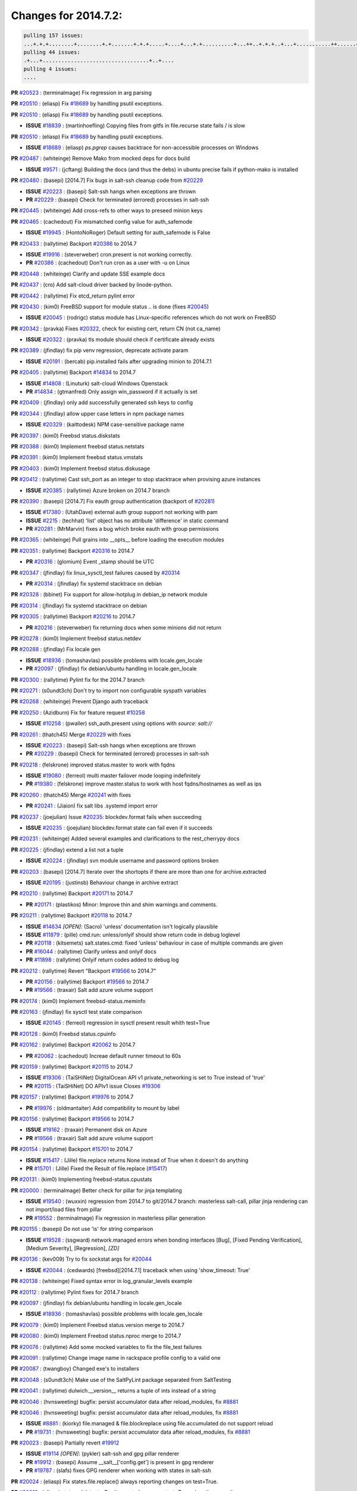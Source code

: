 Changes for 2014.7.2:
=====================

.. code-block:: bash

  pulling 157 issues:
  ...+.+.+........+........+.+.......+.+.+.....+....+...+.+..........+...++..+.+.+..+...+...........++......+........+...++......+.....+...+.....++.+.....+.+............+....+..+.++......+.+......+..+...
  pulling 44 issues:
  .+...+..................................+..+....
  pulling 4 issues:
  ....


**PR** `#20523`_ : (terminalmage) Fix regression in arg parsing 


**PR** `#20510`_ : (eliasp) Fix `#18689`_ by handling psutil exceptions. 


**PR** `#20510`_ : (eliasp) Fix `#18689`_ by handling psutil exceptions. 

- **ISSUE** `#18839`_ : (martinhoefling) Copying files from gitfs in file.recurse state fails / is slow 

**PR** `#20510`_ : (eliasp) Fix `#18689`_ by handling psutil exceptions. 

- **ISSUE** `#18689`_ : (eliasp) `ps.pgrep` causes backtrace for non-accessible processes on Windows 

**PR** `#20487`_ : (whiteinge) Remove Mako from mocked deps for docs build 


- **ISSUE** `#9571`_ : (jcftang) Building the docs (and thus the debs) in ubuntu precise fails if python-mako is installed 

**PR** `#20480`_ : (basepi) [2014.7] Fix bugs in salt-ssh cleanup code from `#20229`_ 

- **ISSUE** `#20223`_ : (basepi) Salt-ssh hangs when exceptions are thrown 
- **PR** `#20229`_ : (basepi) Check for terminated (errored) processes in salt-ssh 


**PR** `#20445`_ : (whiteinge) Add cross-refs to other ways to preseed minion keys 



**PR** `#20465`_ : (cachedout) Fix mismatched config value for auth_safemode 


- **ISSUE** `#19945`_ : (HontoNoRoger) Default setting for auth_safemode is False 

**PR** `#20433`_ : (rallytime) Backport `#20386`_ to 2014.7 


- **ISSUE** `#19916`_ : (steverweber) cron.present is not working correctly. 
- **PR** `#20386`_ : (cachedout) Don't run cron as a user with -u on Linux 

**PR** `#20448`_ : (whiteinge) Clarify and update SSE example docs 



**PR** `#20437`_ : (cro) Add salt-cloud driver backed by linode-python. 



**PR** `#20442`_ : (rallytime) Fix etcd_return pylint error 



**PR** `#20430`_ : (kim0) FreeBSD support for module status .. is done (fixes `#20045`_) 


- **ISSUE** `#20045`_ : (rodrigc) status module has Linux-specific references which do not work on FreeBSD 

**PR** `#20342`_ : (pravka) Fixes `#20322`_, check for existing cert, return CN (not ca_name) 


- **ISSUE** `#20322`_ : (pravka) tls module should check if certificate already exists 


**PR** `#20389`_ : (jfindlay) fix pip venv regression, deprecate activate param 


- **ISSUE** `#20191`_ : (bercab) pip.installed fails after upgrading minion to 2014.7.1 

**PR** `#20405`_ : (rallytime) Backport `#14834`_ to 2014.7 


- **ISSUE** `#14808`_ : (Linuturk) salt-cloud Windows Openstack 
- **PR** `#14834`_ : (gtmanfred) Only assign win_password if it actually is set 

**PR** `#20409`_ : (jfindlay) only add successfully generated ssh keys to config 



**PR** `#20344`_ : (jfindlay) allow upper case letters in npm package names 


- **ISSUE** `#20329`_ : (kaittodesk) NPM case-sensitive package name 

**PR** `#20397`_ : (kim0) Freebsd status.diskstats 



**PR** `#20388`_ : (kim0) Implement freebsd status.netstats 



**PR** `#20391`_ : (kim0) Implement freebsd status.vmstats 



**PR** `#20403`_ : (kim0) Implement freebsd status.diskusage 



**PR** `#20412`_ : (rallytime) Cast ssh_port as an integer to stop stacktrace when provising azure instances 


- **ISSUE** `#20385`_ : (rallytime) Azure broken on 2014.7 branch 

**PR** `#20390`_ : (basepi) [2014.7] Fix eauth group authentication (backport of `#20281`_) 


- **ISSUE** `#17380`_ : (UtahDave) external auth group support not working with pam 
- **ISSUE** `#2215`_ : (techhat) 'list' object has no attribute 'difference' in static command 

- **PR** `#20281`_ : (MrMarvin) fixes a bug which broke eauth with group permissions 

**PR** `#20365`_ : (whiteinge) Pull grains into __opts__ before loading the execution modules 



**PR** `#20351`_ : (rallytime) Backport `#20316`_ to 2014.7 


- **PR** `#20316`_ : (glomium) Event _stamp should be UTC 

**PR** `#20347`_ : (jfindlay) fix linux_sysctl_test failures caused by `#20314`_ 


- **PR** `#20314`_ : (jfindlay) fix systemd stacktrace on debian 


**PR** `#20328`_ : (bbinet) Fix support for allow-hotplug in debian_ip network module 



**PR** `#20314`_ : (jfindlay) fix systemd stacktrace on debian 



**PR** `#20305`_ : (rallytime) Backport `#20216`_ to 2014.7 


- **PR** `#20216`_ : (steverweber) fix returning docs when some minions did not return 

**PR** `#20278`_ : (kim0) Implement freebsd status.netdev 



**PR** `#20288`_ : (jfindlay) Fix locale gen 


- **ISSUE** `#18936`_ : (tomashavlas) possible problems with locale.gen_locale 
- **PR** `#20097`_ : (jfindlay) fix debian/ubuntu handling in locale.gen_locale 


**PR** `#20300`_ : (rallytime) Pylint fix for the 2014.7 branch 



**PR** `#20271`_ : (s0undt3ch) Don't try to import non configurable syspath variables 



**PR** `#20268`_ : (whiteinge) Prevent Django auth traceback 



**PR** `#20250`_ : (Azidburn) Fix for feature request `#10258`_ 


- **ISSUE** `#10258`_ : (pwaller) ssh_auth.present using options with `source: salt://` 

**PR** `#20261`_ : (thatch45) Merge `#20229`_ with fixes 


- **ISSUE** `#20223`_ : (basepi) Salt-ssh hangs when exceptions are thrown 
- **PR** `#20229`_ : (basepi) Check for terminated (errored) processes in salt-ssh 


**PR** `#20218`_ : (felskrone) improved status.master to work with fqdns 


- **ISSUE** `#19080`_ : (ferreol) multi master failover mode looping indefinitely 
- **PR** `#19380`_ : (felskrone) improve master.status to work with host fqdns/hostnames as well as ips 

**PR** `#20260`_ : (thatch45) Merge `#20241`_ with fixes 


- **PR** `#20241`_ : (Jiaion) fix salt libs .systemd import error 


**PR** `#20237`_ : (joejulian) Issue `#20235`_: blockdev.format fails when succeeding 


- **ISSUE** `#20235`_ : (joejulian) blockdev.format state can fail even if it succeeds 

**PR** `#20231`_ : (whiteinge) Added several examples and clarifications to the rest_cherrypy docs 



**PR** `#20225`_ : (jfindlay) extend a list not a tuple 


- **ISSUE** `#20224`_ : (jfindlay) svn module username and password options broken 

**PR** `#20203`_ : (basepi) [2014.7] Iterate over the shortopts if there are more than one for archive.extracted 


- **ISSUE** `#20195`_ : (justinsb) Behaviour change in archive extract 

**PR** `#20210`_ : (rallytime) Backport `#20171`_ to 2014.7 


- **PR** `#20171`_ : (plastikos) Minor: Improve thin and shim warnings and comments. 

**PR** `#20211`_ : (rallytime) Backport `#20118`_ to 2014.7 


- **ISSUE** `#14634`_ *[OPEN]*: (Sacro) 'unless' documentation isn't logically plausible 
- **ISSUE** `#11879`_ : (pille) cmd.run: unless/onlyif should show return code in debug loglevel 
- **PR** `#20118`_ : (kitsemets) salt.states.cmd: fixed 'unless' behaviour in case of multiple commands are given 
- **PR** `#16044`_ : (rallytime) Clarify unless and onlyif docs 

- **PR** `#11898`_ : (rallytime) Onlyif return codes added to debug log 


**PR** `#20212`_ : (rallytime) Revert "Backport `#19566`_ to 2014.7" 


- **PR** `#20156`_ : (rallytime) Backport `#19566`_ to 2014.7 

- **PR** `#19566`_ : (traxair) Salt add azure volume support 

**PR** `#20174`_ : (kim0) Implement freebsd-status.meminfo 



**PR** `#20163`_ : (jfindlay) fix sysctl test state comparison 


- **ISSUE** `#20145`_ : (ferreol) regression in sysctl present result whith test=True 

**PR** `#20128`_ : (kim0) Freebsd status.cpuinfo 



**PR** `#20162`_ : (rallytime) Backport `#20062`_ to 2014.7 


- **PR** `#20062`_ : (cachedout) Increae default runner timeout to 60s 

**PR** `#20159`_ : (rallytime) Backport `#20115`_ to 2014.7 


- **ISSUE** `#19306`_ : (TaiSHiNet) DigitalOcean API v1 private_networking is set to True instead of 'true' 
- **PR** `#20115`_ : (TaiSHiNet) DO APIv1 issue Closes `#19306`_ 

**PR** `#20157`_ : (rallytime) Backport `#19976`_ to 2014.7 


- **PR** `#19976`_ : (oldmantaiter) Add compatibility to mount by label 

**PR** `#20156`_ : (rallytime) Backport `#19566`_ to 2014.7 


- **ISSUE** `#19162`_ : (traxair) Permanent disk on Azure 
- **PR** `#19566`_ : (traxair) Salt add azure volume support 

**PR** `#20154`_ : (rallytime) Backport `#15701`_ to 2014.7 


- **ISSUE** `#15417`_ : (Jille) file.replace returns None instead of True when it doesn't do anything 
- **PR** `#15701`_ : (Jille) Fixed the Result of file.replace (`#15417`_) 

**PR** `#20131`_ : (kim0) Implementing freebsd-status.cpustats 



**PR** `#20000`_ : (terminalmage) Better check for pillar for jinja templating 


- **ISSUE** `#19540`_ : (wuxxin) regression from 2014.7 to git/2014.7 branch: masterless salt-call, pillar jinja rendering can not import/load files from pillar 
- **PR** `#19552`_ : (terminalmage) Fix regression in masterless pillar generation 


**PR** `#20155`_ : (basepi) Do not use 'is' for string comparison 


- **ISSUE** `#19528`_ : (ssgward) network.managed errors when bonding interfaces [Bug], [Fixed Pending Verification], [Medium Severity], [Regression], *[ZD]*


**PR** `#20136`_ : (kev009) Try to fix sockstat args for `#20044`_ 


- **ISSUE** `#20044`_ : (cedwards) [freebsd][2014.7.1] traceback when using 'show_timeout: True' 

**PR** `#20138`_ : (whiteinge) Fixed syntax error in log_granular_levels example 



**PR** `#20112`_ : (rallytime) Pylint fixes for 2014.7 branch 



**PR** `#20097`_ : (jfindlay) fix debian/ubuntu handling in locale.gen_locale 


- **ISSUE** `#18936`_ : (tomashavlas) possible problems with locale.gen_locale 

**PR** `#20079`_ : (kim0) Implement Freebsd status.version merge to 2014.7 



**PR** `#20080`_ : (kim0) Implement Freebsd status.nproc merge to 2014.7 



**PR** `#20076`_ : (rallytime) Add some mocked variables to fix the file_test failures 



**PR** `#20091`_ : (rallytime) Change image name in rackspace profile config to a valid one 



**PR** `#20087`_ : (twangboy) Changed exe's to installers 



**PR** `#20048`_ : (s0undt3ch) Make use of the SaltPyLint package separated from SaltTesting 



**PR** `#20041`_ : (rallytime) dulwich.__version__ returns a tuple of ints instead of a string 



**PR** `#20046`_ : (hvnsweeting) bugfix: persist accumulator data after reload_modules, fix `#8881`_ 



**PR** `#20046`_ : (hvnsweeting) bugfix: persist accumulator data after reload_modules, fix `#8881`_ 


- **ISSUE** `#8881`_ : (kiorky) file.managed & file.blockreplace using file.accumulated do not support reload 
- **PR** `#19731`_ : (hvnsweeting) bugfix: persist accumulator data after reload_modules, fix `#8881`_ 


**PR** `#20023`_ : (basepi) Partially revert `#19912`_ 


- **ISSUE** `#19114`_ *[OPEN]*: (pykler) salt-ssh and gpg pillar renderer 
- **PR** `#19912`_ : (basepi) Assume __salt__['config.get'] is present in gpg renderer 

- **PR** `#19787`_ : (slafs) fixes GPG renderer when working with states in salt-ssh 


**PR** `#20024`_ : (eliasp) Fix states.file.replace() always reporting changes on test=True. 



**PR** `#20012`_ : (eliasp) states.git.latest - Don't report changes on test=True when there aren't any. 



**PR** `#20022`_ : (jfindlay) require DNS for win network.managed state 


- **ISSUE** `#18513`_ : (Supermathie) network.managed (windows) cannot set interface without DNS servers 
- **PR** `#19968`_ : (jfindlay) allow user to disable DNS for win net iface 


**PR** `#20015`_ : (basepi) Fix grains precedence issues 


- **ISSUE** `#19612`_ : (dnd) File based grains do not override custom grains 
- **ISSUE** `#19611`_ : (dnd) Document grains evaluation order 

**PR** `#20001`_ : (rallytime) Revert "Backport `#19790`_ to 2014.7" 


- **PR** `#19960`_ : (rallytime) Backport `#19790`_ to 2014.7 

- **PR** `#19790`_ : (cachedout) Fix multi-master event handling bug 

**PR** `#19988`_ : (thatch45) Fix for a state file change issue, fix for `#19833`_ 


- **PR** `#19833`_ : (clan) update ret of check_managed_changes 


**PR** `#20003`_ : (rallytime) Easy pylint fixes 



**PR** `#19968`_ : (jfindlay) allow user to disable DNS for win net iface 


- **ISSUE** `#18513`_ : (Supermathie) network.managed (windows) cannot set interface without DNS servers 

**PR** `#19973`_ : (highlyunavailable) Fixes an error where a prereq of a file.recurse fails on Windows 



**PR** `#19970`_ : (rallytime) Add minimum version warnings to dulwich usage in gitfs 



**PR** `#19982`_ : (basepi) Release 2014.7.1 (docs sidebar and release date for release notes) 



**PR** `#19980`_ : (rallytime) Add 2014.7.1 release to Windows Installation Docs 



**PR** `#18400`_ : (terminalmage) Fix gitfs serving symlinks 


- **ISSUE** `#17700`_ : (damonnk) Salt doesn't honor symlinks with gitfs 

**PR** `#19961`_ : (rallytime) Backport `#19855`_ to 2014.7 


- **ISSUE** `#18673`_ *[OPEN]*: (dennisoconnor) docker.login module is failing 
- **PR** `#19855`_ : (colincoghill) Fix for docker login saltstack/salt`#18673`_ 

**PR** `#19960`_ : (rallytime) Backport `#19790`_ to 2014.7 


- **PR** `#19790`_ : (cachedout) Fix multi-master event handling bug 

**PR** `#19959`_ : (RobertFach) updated information regarding required version for dulwich gitfs backend 


- **ISSUE** `#19875`_ : (RobertFach) gitfs backend dulwich broken on Ubuntu 12.04 LTS 

**PR** `#19937`_ : (nshalman) SmartOS Esky: fix build version identification (backport of saltstack/salt`#19936`_) 



**PR** `#19930`_ : (highlyunavailable) Split out tar options into long and short array-based arguments 


- **ISSUE** `#19928`_ : (highlyunavailable) Regression in archive.extracted with tar_options 

**PR** `#19927`_ : (jfindlay) create /etc/sysctl.d/99-salt.conf if not present 


- **ISSUE** `#19870`_ : (bigg01) state sysctl.present does not create the /etc/sysctl.d/99-salt.conf on a systemd using system 

**PR** `#19919`_ : (JaseFace) Add osmajorrelease and osfinger grains for BSD systems 



**PR** `#19921`_ : (thatch45) Merge `#19838`_ 


- **PR** `#19838`_ : (The-Loeki) Bugfix setting sysctl keys with '/' in it 


**PR** `#19912`_ : (basepi) Assume __salt__['config.get'] is present in gpg renderer 


- **ISSUE** `#19114`_ *[OPEN]*: (pykler) salt-ssh and gpg pillar renderer 
- **PR** `#19787`_ : (slafs) fixes GPG renderer when working with states in salt-ssh 


**PR** `#19909`_ : (s0undt3ch) Create parent directories 



**PR** `#19902`_ : (jfindlay) test for blkid before running disk.blkid 


- **ISSUE** `#19795`_ : (kim0) disk.blkid stack trace on freebsd 

**PR** `#19904`_ : (rallytime) Fix pylint errors on 2014.7 



**PR** `#19885`_ : (whiteinge) Also catch TokenAuthenticationError tracebacks to properly raise a 401 



**PR** `#19880`_ : (whiteinge) Added depends section to Azure cloud module docstring 



**PR** `#19862`_ : (kev009) Add freebsdkmod changes to 2014.7.2 relnotes 



**PR** `#19835`_ : (The-Loeki) Fix MTU setting in network.managed for RH systems 



**PR** `#19826`_ : (jfindlay) properly decode jinja rendering, fixes `#19173`_ 


- **ISSUE** `#19173`_ : (TJuberg) SLS Rendering fails with Jinja error: 'ascii' codec can't decode byte <nnnn> in position <nn>: ordinal not in range(128) 

**PR** `#19887`_ : (basepi) Fix code block explanation in starting states tutorial 



**PR** `#19825`_ : (jfindlay) remove redundant code, append extra_arguments to cmd 


- **ISSUE** `#19824`_ *[OPEN]*: (jfindlay) linux_lvm lvcreate function does not use extra_arguments 

**PR** `#19820`_ : (highlyunavailable) Force roots fileclient on Masterless Windows to return fake POSIX/"url" 


- **ISSUE** `#19815`_ : (highlyunavailable) file.recurse on masterless windows minions fails due to path separator issues 
- **ISSUE** `#14048`_ : (belawaeckerlig) salt masterless windows own modules do not work 
- **PR** `#19805`_ : (highlyunavailable) Fixes `#14048`_ and also a bug in win_servermanager 


**PR** `#19827`_ : (jfindlay) change perms on some tests/ files 



**PR** `#19809`_ : (garethgreenaway) Fixes to scheduler in 2014.7 



**PR** `#19805`_ : (highlyunavailable) Fixes `#14048`_ and also a bug in win_servermanager 


- **ISSUE** `#14048`_ : (belawaeckerlig) salt masterless windows own modules do not work 

**PR** `#19789`_ : (jfindlay) end /etc/hosts with EOL to not break utils that read it 


- **ISSUE** `#19738`_ : (Reiner030) host.present drops last newline 

**PR** `#19804`_ : (basepi) Fix for passing pillar to state runs in salt-ssh 


- **ISSUE** `#19773`_ : (kt97679) salt-ssh fails to render pillar provided as command line argument 

**PR** `#19798`_ : (jfindlay) fix msiexec cmd, `#19796`_ 

- **ISSUE** `#19796`_ : (highlyunavailable) Regression: win_pkg fails in msiexec mode 

**PR** `#19781`_ : (rallytime) Pylint fix for 2014.7 



**PR** `#19777`_ : (garethgreenaway) fixes to schedule module in 2014.7 



**PR** `#19742`_ : (basepi) [DO NOT MERGE] Remove msgpack from thin generation for salt-ssh 


- **ISSUE** `#7913`_ : (pfalcon) salt-ssh imports unrelated python modules on both slave (fatal) and master 

**PR** `#19752`_ : (rallytime) Remove sshpass checks 



**PR** `#19741`_ : (basepi) Fix FunctionWrapper to allow for jinja salt.cmd.run() syntax 


- **ISSUE** `#19681`_ : (Bilge) salt-ssh cannot use new salt module calling convention from state templates 

**PR** `#19743`_ : (basepi) Add more release notes for 2014.7.1 and 2014.7.2 



**PR** `#19721`_ : (terminalmage) Remove 'recurse' argument from archive.zip 



**PR** `#19718`_ : (sjansen) Enable salt-cloud bootstrap with ssh gateway 



**PR** `#19715`_ : (kev009) Switch FreeBSD kmod module to use loader.conf 


- **PR** `#19682`_ : (kev009) FreeBSD kmod bugfixes 


**PR** `#19698`_ : (basepi) Force contents to string under Falsey conditions too for file.managed 


- **ISSUE** `#19669`_ : (MrMarvin) file.managed with `contents` and without `contents_newline` seems broken 

**PR** `#19710`_ : (rallytime) Backport `#19580`_ to 2014.7 


- **PR** `#19580`_ : (traxair) Fix azure cloud service 

**PR** `#19722`_ : (rallytime) Remove old --out options from salt-cloud docs 


- **ISSUE** `#19453`_ : (theherk) Output switches return "salt-cloud: error: no such option:" 

**PR** `#19706`_ : (jfindlay) fix freebsd commands 



**PR** `#19709`_ : (rallytime) Backport `#19523`_ to 2014.7 


- **PR** `#19523`_ : (cachedout) Try giving some rest tornado requests a little more time 

**PR** `#19689`_ : (rallytime) Add versionadded directives to newer locale functions 


- **ISSUE** `#19607`_ : (pwaller) State locale.present found in sls common is unavailable 

**PR** `#19682`_ : (kev009) FreeBSD kmod bugfixes 



**PR** `#19678`_ : (davidjb) Expand documentation about Saltfile for salt-ssh 



**PR** `#19676`_ : (davidjb) Improve error reporting for failing git module commands 



**PR** `#19661`_ : (basepi) Suppress retcode warnings for systemd enabled check, Fixes `#19606`_ 


- **ISSUE** `#19606`_ : (pwaller) systemctl is-enabled foo-bar.service failed with return code: 1 


.. _`#10258`: https://github.com/saltstack/salt/issues/10258
.. _`#11879`: https://github.com/saltstack/salt/issues/11879
.. _`#11898`: https://github.com/saltstack/salt/issues/11898
.. _`#14048`: https://github.com/saltstack/salt/issues/14048
.. _`#14634`: https://github.com/saltstack/salt/issues/14634
.. _`#14808`: https://github.com/saltstack/salt/issues/14808
.. _`#14834`: https://github.com/saltstack/salt/issues/14834
.. _`#15417`: https://github.com/saltstack/salt/issues/15417
.. _`#15701`: https://github.com/saltstack/salt/issues/15701
.. _`#16044`: https://github.com/saltstack/salt/issues/16044
.. _`#17380`: https://github.com/saltstack/salt/issues/17380
.. _`#17700`: https://github.com/saltstack/salt/issues/17700
.. _`#18400`: https://github.com/saltstack/salt/issues/18400
.. _`#18513`: https://github.com/saltstack/salt/issues/18513
.. _`#18673`: https://github.com/saltstack/salt/issues/18673
.. _`#18689`: https://github.com/saltstack/salt/issues/18689
.. _`#18839`: https://github.com/saltstack/salt/issues/18839
.. _`#18936`: https://github.com/saltstack/salt/issues/18936
.. _`#19080`: https://github.com/saltstack/salt/issues/19080
.. _`#19114`: https://github.com/saltstack/salt/issues/19114
.. _`#19162`: https://github.com/saltstack/salt/issues/19162
.. _`#19173`: https://github.com/saltstack/salt/issues/19173
.. _`#19306`: https://github.com/saltstack/salt/issues/19306
.. _`#19380`: https://github.com/saltstack/salt/issues/19380
.. _`#19453`: https://github.com/saltstack/salt/issues/19453
.. _`#19523`: https://github.com/saltstack/salt/issues/19523
.. _`#19528`: https://github.com/saltstack/salt/issues/19528
.. _`#19540`: https://github.com/saltstack/salt/issues/19540
.. _`#19552`: https://github.com/saltstack/salt/issues/19552
.. _`#19566`: https://github.com/saltstack/salt/issues/19566
.. _`#19580`: https://github.com/saltstack/salt/issues/19580
.. _`#19606`: https://github.com/saltstack/salt/issues/19606
.. _`#19607`: https://github.com/saltstack/salt/issues/19607
.. _`#19611`: https://github.com/saltstack/salt/issues/19611
.. _`#19612`: https://github.com/saltstack/salt/issues/19612
.. _`#19661`: https://github.com/saltstack/salt/issues/19661
.. _`#19669`: https://github.com/saltstack/salt/issues/19669
.. _`#19676`: https://github.com/saltstack/salt/issues/19676
.. _`#19678`: https://github.com/saltstack/salt/issues/19678
.. _`#19681`: https://github.com/saltstack/salt/issues/19681
.. _`#19682`: https://github.com/saltstack/salt/issues/19682
.. _`#19689`: https://github.com/saltstack/salt/issues/19689
.. _`#19698`: https://github.com/saltstack/salt/issues/19698
.. _`#19706`: https://github.com/saltstack/salt/issues/19706
.. _`#19709`: https://github.com/saltstack/salt/issues/19709
.. _`#19710`: https://github.com/saltstack/salt/issues/19710
.. _`#19715`: https://github.com/saltstack/salt/issues/19715
.. _`#19718`: https://github.com/saltstack/salt/issues/19718
.. _`#19721`: https://github.com/saltstack/salt/issues/19721
.. _`#19722`: https://github.com/saltstack/salt/issues/19722
.. _`#19731`: https://github.com/saltstack/salt/issues/19731
.. _`#19738`: https://github.com/saltstack/salt/issues/19738
.. _`#19741`: https://github.com/saltstack/salt/issues/19741
.. _`#19742`: https://github.com/saltstack/salt/issues/19742
.. _`#19743`: https://github.com/saltstack/salt/issues/19743
.. _`#19752`: https://github.com/saltstack/salt/issues/19752
.. _`#19773`: https://github.com/saltstack/salt/issues/19773
.. _`#19777`: https://github.com/saltstack/salt/issues/19777
.. _`#19781`: https://github.com/saltstack/salt/issues/19781
.. _`#19787`: https://github.com/saltstack/salt/issues/19787
.. _`#19789`: https://github.com/saltstack/salt/issues/19789
.. _`#19790`: https://github.com/saltstack/salt/issues/19790
.. _`#19795`: https://github.com/saltstack/salt/issues/19795
.. _`#19796`: https://github.com/saltstack/salt/issues/19796
.. _`#19798`: https://github.com/saltstack/salt/issues/19798
.. _`#19804`: https://github.com/saltstack/salt/issues/19804
.. _`#19805`: https://github.com/saltstack/salt/issues/19805
.. _`#19809`: https://github.com/saltstack/salt/issues/19809
.. _`#19815`: https://github.com/saltstack/salt/issues/19815
.. _`#19820`: https://github.com/saltstack/salt/issues/19820
.. _`#19824`: https://github.com/saltstack/salt/issues/19824
.. _`#19825`: https://github.com/saltstack/salt/issues/19825
.. _`#19826`: https://github.com/saltstack/salt/issues/19826
.. _`#19827`: https://github.com/saltstack/salt/issues/19827
.. _`#19833`: https://github.com/saltstack/salt/issues/19833
.. _`#19835`: https://github.com/saltstack/salt/issues/19835
.. _`#19838`: https://github.com/saltstack/salt/issues/19838
.. _`#19855`: https://github.com/saltstack/salt/issues/19855
.. _`#19862`: https://github.com/saltstack/salt/issues/19862
.. _`#19870`: https://github.com/saltstack/salt/issues/19870
.. _`#19875`: https://github.com/saltstack/salt/issues/19875
.. _`#19880`: https://github.com/saltstack/salt/issues/19880
.. _`#19885`: https://github.com/saltstack/salt/issues/19885
.. _`#19887`: https://github.com/saltstack/salt/issues/19887
.. _`#19902`: https://github.com/saltstack/salt/issues/19902
.. _`#19904`: https://github.com/saltstack/salt/issues/19904
.. _`#19909`: https://github.com/saltstack/salt/issues/19909
.. _`#19912`: https://github.com/saltstack/salt/issues/19912
.. _`#19916`: https://github.com/saltstack/salt/issues/19916
.. _`#19919`: https://github.com/saltstack/salt/issues/19919
.. _`#19921`: https://github.com/saltstack/salt/issues/19921
.. _`#19927`: https://github.com/saltstack/salt/issues/19927
.. _`#19928`: https://github.com/saltstack/salt/issues/19928
.. _`#19930`: https://github.com/saltstack/salt/issues/19930
.. _`#19936`: https://github.com/saltstack/salt/issues/19936
.. _`#19937`: https://github.com/saltstack/salt/issues/19937
.. _`#19945`: https://github.com/saltstack/salt/issues/19945
.. _`#19959`: https://github.com/saltstack/salt/issues/19959
.. _`#19960`: https://github.com/saltstack/salt/issues/19960
.. _`#19961`: https://github.com/saltstack/salt/issues/19961
.. _`#19968`: https://github.com/saltstack/salt/issues/19968
.. _`#19970`: https://github.com/saltstack/salt/issues/19970
.. _`#19973`: https://github.com/saltstack/salt/issues/19973
.. _`#19976`: https://github.com/saltstack/salt/issues/19976
.. _`#19980`: https://github.com/saltstack/salt/issues/19980
.. _`#19982`: https://github.com/saltstack/salt/issues/19982
.. _`#19988`: https://github.com/saltstack/salt/issues/19988
.. _`#20000`: https://github.com/saltstack/salt/issues/20000
.. _`#20001`: https://github.com/saltstack/salt/issues/20001
.. _`#20003`: https://github.com/saltstack/salt/issues/20003
.. _`#20012`: https://github.com/saltstack/salt/issues/20012
.. _`#20015`: https://github.com/saltstack/salt/issues/20015
.. _`#20022`: https://github.com/saltstack/salt/issues/20022
.. _`#20023`: https://github.com/saltstack/salt/issues/20023
.. _`#20024`: https://github.com/saltstack/salt/issues/20024
.. _`#20041`: https://github.com/saltstack/salt/issues/20041
.. _`#20044`: https://github.com/saltstack/salt/issues/20044
.. _`#20045`: https://github.com/saltstack/salt/issues/20045
.. _`#20046`: https://github.com/saltstack/salt/issues/20046
.. _`#20048`: https://github.com/saltstack/salt/issues/20048
.. _`#20062`: https://github.com/saltstack/salt/issues/20062
.. _`#20076`: https://github.com/saltstack/salt/issues/20076
.. _`#20079`: https://github.com/saltstack/salt/issues/20079
.. _`#20080`: https://github.com/saltstack/salt/issues/20080
.. _`#20087`: https://github.com/saltstack/salt/issues/20087
.. _`#20091`: https://github.com/saltstack/salt/issues/20091
.. _`#20097`: https://github.com/saltstack/salt/issues/20097
.. _`#20112`: https://github.com/saltstack/salt/issues/20112
.. _`#20115`: https://github.com/saltstack/salt/issues/20115
.. _`#20118`: https://github.com/saltstack/salt/issues/20118
.. _`#20128`: https://github.com/saltstack/salt/issues/20128
.. _`#20131`: https://github.com/saltstack/salt/issues/20131
.. _`#20136`: https://github.com/saltstack/salt/issues/20136
.. _`#20138`: https://github.com/saltstack/salt/issues/20138
.. _`#20145`: https://github.com/saltstack/salt/issues/20145
.. _`#20154`: https://github.com/saltstack/salt/issues/20154
.. _`#20155`: https://github.com/saltstack/salt/issues/20155
.. _`#20156`: https://github.com/saltstack/salt/issues/20156
.. _`#20157`: https://github.com/saltstack/salt/issues/20157
.. _`#20159`: https://github.com/saltstack/salt/issues/20159
.. _`#20162`: https://github.com/saltstack/salt/issues/20162
.. _`#20163`: https://github.com/saltstack/salt/issues/20163
.. _`#20171`: https://github.com/saltstack/salt/issues/20171
.. _`#20174`: https://github.com/saltstack/salt/issues/20174
.. _`#20191`: https://github.com/saltstack/salt/issues/20191
.. _`#20195`: https://github.com/saltstack/salt/issues/20195
.. _`#20203`: https://github.com/saltstack/salt/issues/20203
.. _`#20210`: https://github.com/saltstack/salt/issues/20210
.. _`#20211`: https://github.com/saltstack/salt/issues/20211
.. _`#20212`: https://github.com/saltstack/salt/issues/20212
.. _`#20216`: https://github.com/saltstack/salt/issues/20216
.. _`#20218`: https://github.com/saltstack/salt/issues/20218
.. _`#20223`: https://github.com/saltstack/salt/issues/20223
.. _`#20224`: https://github.com/saltstack/salt/issues/20224
.. _`#20225`: https://github.com/saltstack/salt/issues/20225
.. _`#20229`: https://github.com/saltstack/salt/issues/20229
.. _`#20231`: https://github.com/saltstack/salt/issues/20231
.. _`#20235`: https://github.com/saltstack/salt/issues/20235
.. _`#20237`: https://github.com/saltstack/salt/issues/20237
.. _`#20241`: https://github.com/saltstack/salt/issues/20241
.. _`#20250`: https://github.com/saltstack/salt/issues/20250
.. _`#20260`: https://github.com/saltstack/salt/issues/20260
.. _`#20261`: https://github.com/saltstack/salt/issues/20261
.. _`#20268`: https://github.com/saltstack/salt/issues/20268
.. _`#20271`: https://github.com/saltstack/salt/issues/20271
.. _`#20278`: https://github.com/saltstack/salt/issues/20278
.. _`#20281`: https://github.com/saltstack/salt/issues/20281
.. _`#20288`: https://github.com/saltstack/salt/issues/20288
.. _`#20300`: https://github.com/saltstack/salt/issues/20300
.. _`#20305`: https://github.com/saltstack/salt/issues/20305
.. _`#20314`: https://github.com/saltstack/salt/issues/20314
.. _`#20316`: https://github.com/saltstack/salt/issues/20316
.. _`#20322`: https://github.com/saltstack/salt/issues/20322
.. _`#20328`: https://github.com/saltstack/salt/issues/20328
.. _`#20329`: https://github.com/saltstack/salt/issues/20329
.. _`#20342`: https://github.com/saltstack/salt/issues/20342
.. _`#20344`: https://github.com/saltstack/salt/issues/20344
.. _`#20347`: https://github.com/saltstack/salt/issues/20347
.. _`#20351`: https://github.com/saltstack/salt/issues/20351
.. _`#20365`: https://github.com/saltstack/salt/issues/20365
.. _`#20385`: https://github.com/saltstack/salt/issues/20385
.. _`#20386`: https://github.com/saltstack/salt/issues/20386
.. _`#20388`: https://github.com/saltstack/salt/issues/20388
.. _`#20389`: https://github.com/saltstack/salt/issues/20389
.. _`#20390`: https://github.com/saltstack/salt/issues/20390
.. _`#20391`: https://github.com/saltstack/salt/issues/20391
.. _`#20397`: https://github.com/saltstack/salt/issues/20397
.. _`#20403`: https://github.com/saltstack/salt/issues/20403
.. _`#20405`: https://github.com/saltstack/salt/issues/20405
.. _`#20409`: https://github.com/saltstack/salt/issues/20409
.. _`#20412`: https://github.com/saltstack/salt/issues/20412
.. _`#20430`: https://github.com/saltstack/salt/issues/20430
.. _`#20433`: https://github.com/saltstack/salt/issues/20433
.. _`#20437`: https://github.com/saltstack/salt/issues/20437
.. _`#20442`: https://github.com/saltstack/salt/issues/20442
.. _`#20445`: https://github.com/saltstack/salt/issues/20445
.. _`#20448`: https://github.com/saltstack/salt/issues/20448
.. _`#20465`: https://github.com/saltstack/salt/issues/20465
.. _`#20480`: https://github.com/saltstack/salt/issues/20480
.. _`#20487`: https://github.com/saltstack/salt/issues/20487
.. _`#20510`: https://github.com/saltstack/salt/issues/20510
.. _`#20523`: https://github.com/saltstack/salt/issues/20523
.. _`#2215`: https://github.com/saltstack/salt/issues/2215
.. _`#7913`: https://github.com/saltstack/salt/issues/7913
.. _`#8881`: https://github.com/saltstack/salt/issues/8881
.. _`#9571`: https://github.com/saltstack/salt/issues/9571
.. _`bp-14834`: https://github.com/saltstack/salt/issues/14834
.. _`bp-15701`: https://github.com/saltstack/salt/issues/15701
.. _`bp-19523`: https://github.com/saltstack/salt/issues/19523
.. _`bp-19566`: https://github.com/saltstack/salt/issues/19566
.. _`bp-19580`: https://github.com/saltstack/salt/issues/19580
.. _`bp-19790`: https://github.com/saltstack/salt/issues/19790
.. _`bp-19855`: https://github.com/saltstack/salt/issues/19855
.. _`bp-19976`: https://github.com/saltstack/salt/issues/19976
.. _`bp-20062`: https://github.com/saltstack/salt/issues/20062
.. _`bp-20115`: https://github.com/saltstack/salt/issues/20115
.. _`bp-20118`: https://github.com/saltstack/salt/issues/20118
.. _`bp-20171`: https://github.com/saltstack/salt/issues/20171
.. _`bp-20216`: https://github.com/saltstack/salt/issues/20216
.. _`bp-20316`: https://github.com/saltstack/salt/issues/20316
.. _`bp-20386`: https://github.com/saltstack/salt/issues/20386
.. _`fix-19552`: https://github.com/saltstack/salt/issues/19552
